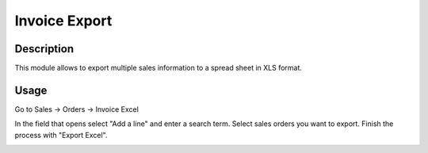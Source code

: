 ===============
Invoice Export
===============

Description
===========

This module allows to export multiple sales information to a spread sheet in XLS format.

Usage
=====

Go to Sales -> Orders -> Invoice Excel

In the field that opens select "Add a line" and enter a search term. Select sales orders you want to export. Finish the process with "Export Excel".

.. image:: images/invoice_export.png
